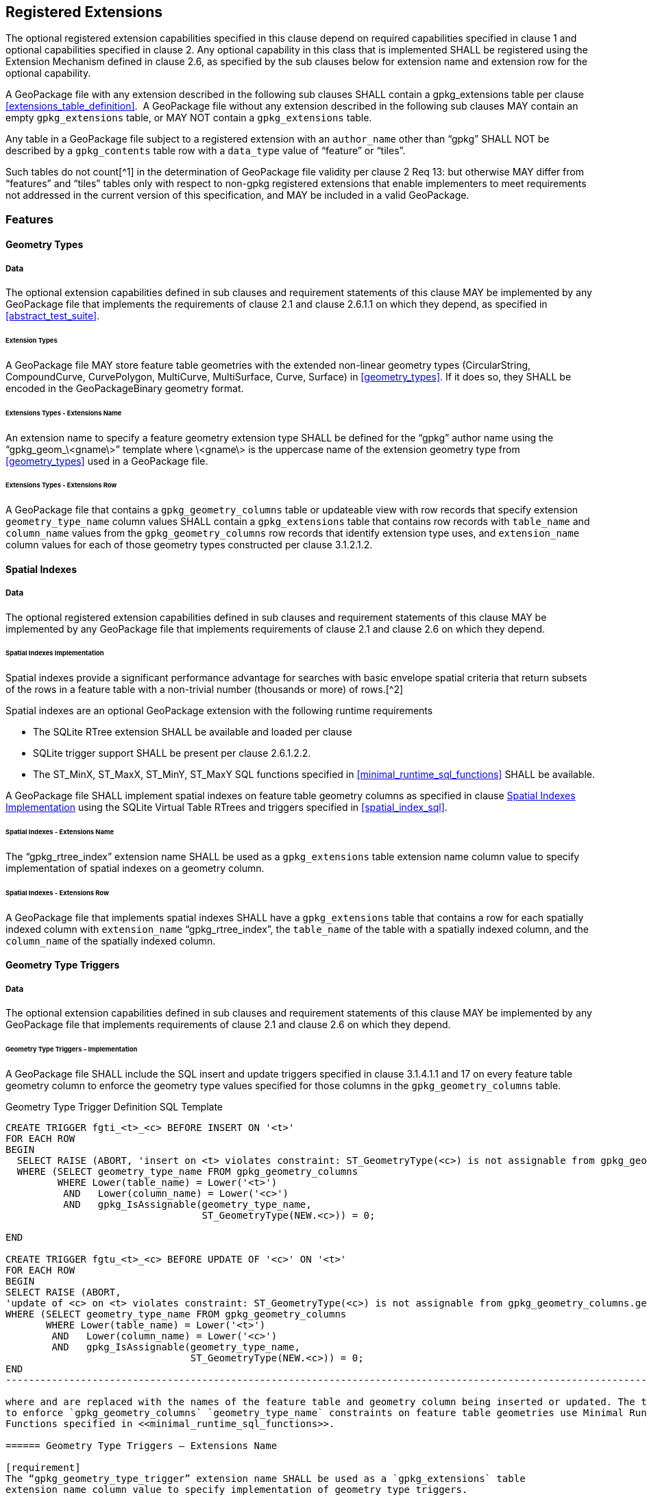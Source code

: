 == Registered Extensions

The optional registered extension capabilities specified in this clause depend on required capabilities specified in
clause 1 and optional capabilities specified in clause 2. Any optional capability in this class that is implemented
SHALL be registered using the Extension Mechanism defined in clause 2.6, as specified by the sub clauses below for
extension name and extension row for the optional capability.

[requirement]
A GeoPackage file with any extension described in the following sub clauses SHALL contain a
gpkg_extensions table per clause <<extensions_table_definition>>.  A GeoPackage file without any extension described in
the following sub clauses MAY contain an empty `gpkg_extensions` table, or MAY NOT contain a `gpkg_extensions` table.

[requirement]
Any table in a GeoPackage file subject to a registered extension with an `author_name` other than
“gpkg” SHALL NOT be described by a `gpkg_contents` table row with a `data_type` value of “feature” or “tiles”.

Such tables do not count[^1] in the determination of GeoPackage file validity per clause 2 Req 13: but otherwise MAY
differ from “features” and “tiles” tables only with respect to non-gpkg registered extensions that enable implementers
to meet requirements not addressed in the current version of this specification, and MAY be included in a valid
GeoPackage.

=== Features

==== Geometry Types

===== Data

The optional extension capabilities defined in sub clauses and requirement statements of this clause MAY be implemented
by any GeoPackage file that implements the requirements of clause 2.1 and clause 2.6.1.1 on which they depend, as
specified in <<abstract_test_suite>>.

====== Extension Types

[requirement]
A GeoPackage file MAY store feature table geometries with the extended non-linear geometry types
(CircularString, CompoundCurve, CurvePolygon, MultiCurve, MultiSurface, Curve, Surface) in <<geometry_types>>. If it does so, they
SHALL be encoded in the GeoPackageBinary geometry format.

====== Extensions Types - Extensions Name

[requirement]
An extension name to specify a feature geometry extension type SHALL be defined for the “gpkg” author name using the “gpkg_geom_\<gname\>” template where \<gname\> is the uppercase name of the extension geometry type from <<geometry_types>> used in a GeoPackage file.

====== Extensions Types - Extensions Row

[requirement]
A GeoPackage file that contains a `gpkg_geometry_columns` table or updateable view with row records
that specify extension `geometry_type_name` column values SHALL contain a `gpkg_extensions` table that contains row records with
`table_name` and `column_name` values from the `gpkg_geometry_columns` row records that identify extension type uses, and
`extension_name` column values for each of those geometry types constructed per clause 3.1.2.1.2.

==== Spatial Indexes

===== Data

The optional registered extension capabilities defined in sub clauses and requirement statements of this clause MAY be
implemented by any GeoPackage file that implements requirements of clause 2.1 and clause 2.6 on which they depend.

====== Spatial Indexes Implementation

Spatial indexes provide a significant performance advantage for searches with basic envelope spatial criteria that
return subsets of the rows in a feature table with a non-trivial number (thousands or more) of rows.[^2]

Spatial indexes are an optional GeoPackage extension with the following runtime requirements

* The SQLite RTree extension SHALL be available and loaded per clause
* SQLite trigger support SHALL be present per clause 2.6.1.2.2. +
* The ST_MinX, ST_MaxX, ST_MinY, ST_MaxY SQL functions specified in <<minimal_runtime_sql_functions>> SHALL be available.

[requirement]
A GeoPackage file SHALL implement spatial indexes on feature table geometry columns as specified in clause
<<_spatial_indexes_implementation>> using the SQLite Virtual Table RTrees and triggers specified in <<spatial_index_sql>>.

====== Spatial Indexes - Extensions Name

[requirement]
The “gpkg_rtree_index” extension name SHALL be used as a `gpkg_extensions` table extension name
column value to specify implementation of spatial indexes on a geometry column.

====== Spatial Indexes - Extensions Row

[requirement]
A GeoPackage file that implements spatial indexes SHALL have a `gpkg_extensions` table that contains
a row for each spatially indexed column with `extension_name` “gpkg_rtree_index”, the `table_name` of the table with a
spatially indexed column, and the `column_name` of the spatially indexed column.

==== Geometry Type Triggers

===== Data

The optional extension capabilities defined in sub clauses and requirement statements of this clause MAY be implemented
by any GeoPackage file that implements requirements of clause 2.1 and clause 2.6 on which they depend.

====== Geometry Type Triggers – Implementation

[requirement]
A GeoPackage file SHALL include the SQL insert and update triggers specified in clause 3.1.4.1.1
and 17 on every feature table geometry column to enforce the geometry type values specified for those columns in the
`gpkg_geometry_columns` table.

.Geometry Type Trigger Definition SQL Template
----------------------------------------------------------------------------------------------------------------------------------------------------------
CREATE TRIGGER fgti_<t>_<c> BEFORE INSERT ON '<t>'
FOR EACH ROW 
BEGIN
  SELECT RAISE (ABORT, 'insert on <t> violates constraint: ST_GeometryType(<c>) is not assignable from gpkg_geometry_columns.geometry_type_name value')
  WHERE (SELECT geometry_type_name FROM gpkg_geometry_columns
         WHERE Lower(table_name) = Lower('<t>') 
          AND   Lower(column_name) = Lower('<c>') 
          AND   gpkg_IsAssignable(geometry_type_name,
                                  ST_GeometryType(NEW.<c>)) = 0;

END

CREATE TRIGGER fgtu_<t>_<c> BEFORE UPDATE OF '<c>' ON '<t>'
FOR EACH ROW 
BEGIN
SELECT RAISE (ABORT,
'update of <c> on <t> violates constraint: ST_GeometryType(<c>) is not assignable from gpkg_geometry_columns.geometry_type_name value')
WHERE (SELECT geometry_type_name FROM gpkg_geometry_columns
       WHERE Lower(table_name) = Lower('<t>') 
        AND   Lower(column_name) = Lower('<c>') 
        AND   gpkg_IsAssignable(geometry_type_name,
                                ST_GeometryType(NEW.<c>)) = 0;
END
------------------------------------------------------------------------------------------------------------------------

where and are replaced with the names of the feature table and geometry column being inserted or updated. The triggers
to enforce `gpkg_geometry_columns` `geometry_type_name` constraints on feature table geometries use Minimal Runtime SQL
Functions specified in <<minimal_runtime_sql_functions>>.

====== Geometry Type Triggers – Extensions Name

[requirement]
The “gpkg_geometry_type_trigger” extension name SHALL be used as a `gpkg_extensions` table
extension name column value to specify implementation of geometry type triggers.

====== Geometry Type Triggers – Extensions Row

[requirement]
A GeoPackage file that implements geometry type triggers on feature table geometry columns SHALL
contain a `gpkg_extensions` table that contains a row for each such geometry column with `extension_name`
“gpkg_geometry_type_trigger”, `table_name` of the feature table with a geometry column, and `column_name` of the
geometry column.

==== SRS_ID Triggers

===== Data

The optional extension capabilities defined in sub clauses and requirement statements of this clause MAY be implemented
by any GeoPackage file that implements requirements of clause 2.1 and clause 2.6 on which they depend.

====== SRS_ID Triggers – Implementation

[requirement]
A GeoPackage file SHALL include the SQL insert and update triggers specified in clause 3.1.5.1.1 and 18 on
every feature table geometry column to enforce the `srs_id` values specified for those columns in the
`gpkg_geometry_columns` table.

.Table SRS_ID Trigger Definition SQL Templates
------------------------------------------------------------------------------------------------------------------------
code,SQL
CREATE TRIGGER fgsi_<t> _<c> BEFORE INSERT ON '<t>'
FOR EACH ROW 
BEGIN
  SELECT RAISE (ABORT, 'insert on <t>violates constraint: ST_SRID(<c>) does not match gpkg_geometry_columns.srs_id value')
  WHERE (SELECT srs_id FROM gpkg_geometry_columns
       WHERE Lower(table_name) = Lower('<t>') 
       AND   Lower(column_name) = Lower('<c>') 
       AND   ST_SRID(NEW.'<c>') <> srs_id) ;
END

CREATE TRIGGER fgsu_<t>_<c> BEFORE UPDATE OF '<c>' ON '<t>'
FOR EACH ROW 
BEGIN
SELECT RAISE (ABORT,
'update of <c> on <t> violates constraint: ST_SRID(<c>) does not match gpkg_geometry_columns.srs_id value')
WHERE (SELECT srs_id FROM gpkg_geometry_columns
       WHERE Lower(table_name) = Lower('<t>') 
       AND   Lower(column_name) = Lower('<c>') 
       AND   ST_SRID(NEW.'<c>') <> srs_id);
END
------------------------------------------------------------------------------------------------------------------------

where \<t\> and \<c\> are replaced with the names of the feature table and geometry column being inserted or updated.

The triggers to enforce `gpkg_geometry_columns` `srs_id` constraints on feature table geometries use Minimal Runtime SQL
Functions specified in [minimal_runtime_sql_functions].

====== SRS_ID Triggers – Extensions Name

[requirement]
The “gpkg_srs_id_trigger” extension name SHALL be used as a `gpkg_extensions` table extension name
column value to specify implementation of `srs_id` triggers.

====== SRS_ID Triggers – Extensions Row

[requirement]
A GeoPackage file that implements `srs_id` triggers on feature table geometry columns SHALL contain
a `gpkg_extensions` table that contains a row for each geometry column with `extension_name` “gpkg_srs_id_trigger”,
`table_name` of the feature table with a geometry column, and `column_name` of the geometry column.

=== Tiles

==== Zoom Levels

===== Data

The optional extension capabilities defined in sub clauses and requirement statements of this clause MAY be implemented
by any GeoPackage file that implements the requirements of clause 2.2 and clause 2.6.1.1 on which they depend.

====== Zoom Other Intervals

As a registered extension, a GeoPackage file MAY contain tile matrix set user data tables with pixel sizes that vary by
irregular intervals or by regular intervals other than a factor of two (the default) between adjacent zoom levels, as
described in the `gpkg_tile_matrix` table.

====== Zoom Other – Extensions Name

[requirement]
The “gpkg_zoom_other” extension name SHALL be used as a `gpkg_extensions` table extension name
column value to specify implementation of other zoom intervals on a tile matrix set user data table.

====== Zoom Other – Extensions Row

[requirement]
A GeoPackage file that implements other zoom intervals SHALL have a `gpkg_extensions` table that
contains a row for each tile matrix set user data table with other zoom intervals with `extension_name`
“gpkg_zoom_other”, the `table_name` of the table with other zoom intervals, and the “tile_data” `column_name`.

[[ext_webp_tiles]]
==== Tile Encoding WEBP

===== Data

The optional extension capabilities defined in sub clauses and requirement statements of this clause MAY be implemented
by any GeoPackage file that implements the requirements of clause 2.2 and clause 2.6.1.1 on which they depend.

===== WEBP MIME Type

As a registered extension, a GeoPackage file that contains a tile matrix user data table that contains tile data MAY
store `tile_data` in MIME type image/x-webp[26].

====== WEBP -- Extensions Name

[requirement]
The “gpkg_webp” extension name SHALL be used as a `gpkg_extensions` table extension name
column value to specify storage of raster images in WEBP format.

====== WEBP -- Extensions Row

[requirement]
A GeoPackage file that contains tile matrix user data tables with `tile_data` columns that contain
raster images in WEBP format SHALL contain a `gpkg_extensions` table that contains row records with `table_name` values
for each such table, “tile_data” `column_name` values and `extension_name` column values of “gpkg_webp”.

[[ext_tiff_tiles]]
==== Tiles Encoding TIFF

===== Data

The optional extension capabilities defined in sub clauses and requirement statements of this clause MAY be implemented
by any GeoPackage file that implements the requirements of clause 2.2 and clause 2.6.1.1 on which they depend.

====== TIFF MIME Type

As a registered extension, a GeoPackage file that contains a tile matrix user data table that contains tile data MAY
store tile_data in MIME type image/tiff [27] for GeoTIFF images [28][29] that meet the requirements of the NGA
Implementation Profile [31] for coordinate transformation case 3 where the position and scale of the data is known
exactly, and no rotation of the image is required.

====== TIFF -- Extensions Name

[requirement]
The “gpkg_tiff” extension name SHALL be used as a `gpkg_extensions` table extension name
column value to specify storage of raster images in TIFF format.

====== Extensions Row

[requirement]
A GeoPackage file that contains tile matrix user data tables with `tile_data` columns that contain
raster images in TIFF format per SHALL contain a `gpkg_extensions` table that contains row records with `table_name`
values for each such table, “tile_data” `column_name` values and `extension_name` column values of “gpkg_tiff”.

[[ext_nitf_tiles]]
==== Tile Encoding NITF

===== Data

The optional extension capabilities defined in sub clauses and requirement statements of this clause MAY be implemented
by any GeoPackage file that implements the requirements of clause 2.2 and clause 2.6.1.1 on which they depend.

====== NITF MIME Type

As a registered extension, a GeoPackage file that contains a tile matrix user data table that contains tile data MAY
store `tile_data` in MIME type application/vnd.NITF[46] for National Imagery Transmission Format images.

====== NITF -- Extensions Name

[requirement]
The “gpkg_nitf” extension name SHALL be used as a `gpkg_extensions` table extension name column
value to specify storage of raster images in NITF format.

====== NITF -- Extensions Row

[requirement]
A GeoPackage file that contains tile matrix user data tables with `tile_data` columns that contain
raster images in NITF format SHALL contain a `gpkg_extensions` table that contains row records with `table_name` values
for each such table, “tile_data” `column_name` values and `extension_name` column values of “gpkg_nitf”.

[[ext_other_tiles]]
==== Tile Encoding Other

===== Data

The optional extension capabilities defined in sub clauses and requirement statements of this clause MAY be implemented
by any GeoPackage file that implements the requirements of clause 2.2 and clause 2.6.1.1 on which they depend.

====== Other MIME Type

As a registered extension, a GeoPackage file that contains a tile matrix user data table that contains tile data MAY
store `tile_data` in other MIME types. However, a table with such data is not considered to be a “tiles” table for
purposes of determining GeoPackage file validity.

====== Other Extensions Name

[requirement]
An extension name in the form \<authorname\>_\<other\>_mime_type SHALL be defined for an author
name other than “gpkg” for each other MIME image format used for `tile_data` columns in tile matrix set user data
tables, where is replaced by the other MIME type abbreviation in uppercase

====== Other Extensions Row

[requirement]
A GeoPackage file that contains tile matrix user data tables with `tile_data` columns that contain
raster images in a MIME type format other than those defined in this specification SHALL contain a `gpkg_extensions`
table that contains row records with `table_name` values for each such table, “tile_data” `column_name` values and
`extension_name` column values of the other format extension name defined per clause 3.2.5.1.2.

=== Any Tables

==== Other Geometry Encoding

===== Data

The optional registered extension capabilities defined in sub clauses and requirement statements of this clause MAY be
implemented by any GeoPackage file that implements the requirements of clause 2.6.1.1 on which they depend.

====== BLOB Format

As a registered extension, a GeoPackage file CAN store geometries in other data tables specified in clause 2.5 using
BLOB formats other than the GeoPackageBinary format specified in clause 2.1.3.1.1. However, other data tables with
geometry column data encoded in such extension formats are not considered to be GeoPackage feature tables for purposes
of determining GeoPackage file validity.

====== BLOB format - Extensions Name

[requirement]
An extension name in the form \<author_name\>_geometry encoding SHALL be defined for an author name
other than “gpkg” for each geometry BLOB format other than GeoPackageBinary used in a GeoPackage file.

====== BLOB format - Extensions Row

[requirement]
A GeoPackage file that contains other data tables with geometry column BLOB values encoded in an
extension format SHALL contain a gpkg_extensions table that contains row records with table_name and column_name values
that identify extension format uses, and with extension_name column values constructed per clause 3.3.1.

==== Other Trigger

===== Data

The optional extension capabilities defined in sub clauses and requirement statements of this clause MAY be implemented
by any GeoPackage file that implements requirements of clause 2.1 and/or 2.2 and clause 2.6 on which they depend.

====== Other Trigger Implementation

As a registered extension, GeoPackage files MAY contain other triggers that require support from GeoPackage SQLite
Extension functions other than those provided by SQLite or the GeoPackage Minimal Runtime SQL Functions to enforce data
integrity or application business rule constraints. [^3]

====== Other Trigger – Extensions Name

[requirement]
An extension name in the form for an author name other than “gpkg” SHALL be defined as a
`gpkg_extensions` table extension name column value to specify triggers in a GeoPackage file that use SQL functions
other than those provided by SQLite or the GeoPackage Minimal Runtime SQL Functions.

====== Other Trigger – Extensions Row

[requirement]
A GeoPackage file that implements triggers that use SQL functions other than those provided by
SQLite or the GeoPackage Minimal Runtime SQL Functions SHALL have a `gpkg_extensions` table that contains row records
with `table_name` values for each such table, `column_name` values for each such column and `extension_name` column
values of the other trigger extension name defined per clause 3.3.1.1.2.
